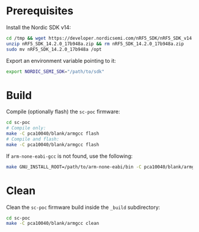 * Prerequisites

Install the Nordic SDK v14:

#+begin_src bash :eval never
cd /tmp && wget https://developer.nordicsemi.com/nRF5_SDK/nRF5_SDK_v14.x.x/nRF5_SDK_14.2.0_17b948a.zip
unzip nRF5_SDK_14.2.0_17b948a.zip && rm nRF5_SDK_14.2.0_17b948a.zip
sudo mv nRF5_SDK_14.2.0_17b948a /opt
#+end_src

Export an environment variable pointing to it:

#+begin_src bash :eval never
export NORDIC_SEMI_SDK="/path/to/sdk"
#+end_src

* Build

Compile (optionally flash) the =sc-poc= firmware:

#+begin_src bash :eval never
cd sc-poc
# Compile only:
make -C pca10040/blank/armgcc flash
# Compile and flash:
make -C pca10040/blank/armgcc flash
#+end_src

If =arm-none-eabi-gcc= is not found, use the following:

#+begin_src bash :eval never
make GNU_INSTALL_ROOT=/path/to/arm-none-eabi/bin -C pca10040/blank/armgcc
#+end_src

* Clean

Clean the =sc-poc= firmware build inside the =_build= subdirectory:

#+begin_src bash :eval never
cd sc-poc
make -C pca10040/blank/armgcc clean
#+end_src

